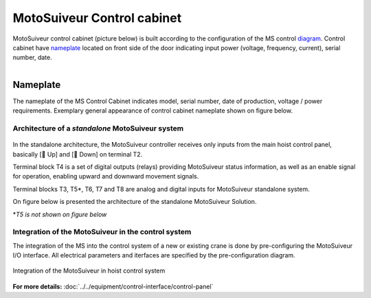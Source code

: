 ===========================
MotoSuiveur Control cabinet
===========================

MotoSuiveur control cabinet (picture below) is built according to the configuration of the MS control diagram_. 
Control cabinet have nameplate_ located on front side of the door indicating input power (voltage, frequency, current), serial number, date.


.. figure:: ../../_img/Control-Cabinet/Control-cabinet-overview.png
   :figwidth: 800 px
   :align: right  
    

.. csv-table:: MotoSuiveur control cabinet overview
   :file: ../../_tables/control-cabinet-overview.csv
   :delim: ;
   :header-rows: 1
   :class: tight-table
   :align: left
   :widths: auto


.. _nameplate:
Nameplate
----------

The nameplate of the MS Control Cabinet indicates model, serial number, date of production, voltage / power requirements.
Exemplary general appearance of control cabinet nameplate shown on figure below.

.. figure:: ../../_img/Control-Cabinet/control-cabinet-nameplate.png
	:figwidth: 600 px
	:align: center



Architecture of a *standalone* MotoSuiveur system
======================================================

.. figure:: ../../_img/Peter/controlSignals.png
	:figwidth: 600 px
	:align: center


In the standalone architecture, the MotoSuiveur controller receives only inputs from the main hoist control panel, 
basically [🔼 Up] and [🔽 Down] on terminal T2. 

Terminal block T4 is a set of digital outputs (relays) providing MotoSuiveur status information, as well as an enable signal for operation, 
enabling upward and downward movement signals.

Terminal blocks T3, T5\*\, T6, T7 and T8 are analog and digital inputs for MotoSuiveur standalone system.

On figure below is presented the architecture of the standalone MotoSuiveur Solution.

\*\ *T5 is not shown on figure below*

.. figure:: ../../_img/Peter/generalViewConnectionsMS-MSCC.png
	:figwidth: 600 px
	:align: center


Integration of the MotoSuiveur in the control system
=======================================================

The integration of the MS into the control system of a new or existing crane is done by pre-configuring the MotoSuiveur I/O interface. 
All electrical parameters and iterfaces are specified by the pre-configuration diagram.

.. _diagram:
.. figure:: ../../_img/Control-Cabinet/control-cabinet-configuration.png
	:figwidth: 800 px
	:align: center

	Integration of the MotoSuiveur in hoist control system


**For more details:** :doc:`../../equipment/control-interface/control-panel`